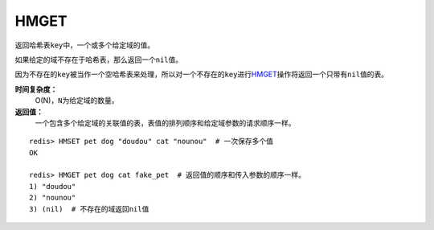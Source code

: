 .. _hmget:

HMGET
=====

.. function:: HMGET key field [field ...] 

返回哈希表\ ``key``\ 中，一个或多个给定域的值。

如果给定的域不存在于哈希表，那么返回一个\ ``nil``\ 值。

因为不存在的\ ``key``\ 被当作一个空哈希表来处理，所以对一个不存在的\ ``key``\ 进行\ `HMGET`_\ 操作将返回一个只带有\ ``nil``\ 值的表。

**时间复杂度：**
    O(N)，\ ``N``\ 为给定域的数量。

**返回值：**
    一个包含多个给定域的关联值的表，表值的排列顺序和给定域参数的请求顺序一样。

::

    redis> HMSET pet dog "doudou" cat "nounou"  # 一次保存多个值
    OK

    redis> HMGET pet dog cat fake_pet  # 返回值的顺序和传入参数的顺序一样。
    1) "doudou"  
    2) "nounou"
    3) (nil)  # 不存在的域返回nil值


